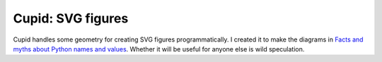 ==================
Cupid: SVG figures
==================

Cupid handles some geometry for creating SVG figures programmatically.
I created it to make the diagrams in `Facts and myths about Python names and
values`__.  Whether it will be useful for anyone else is wild speculation.

.. __: http://nedbatchelder.com/text/names.html
